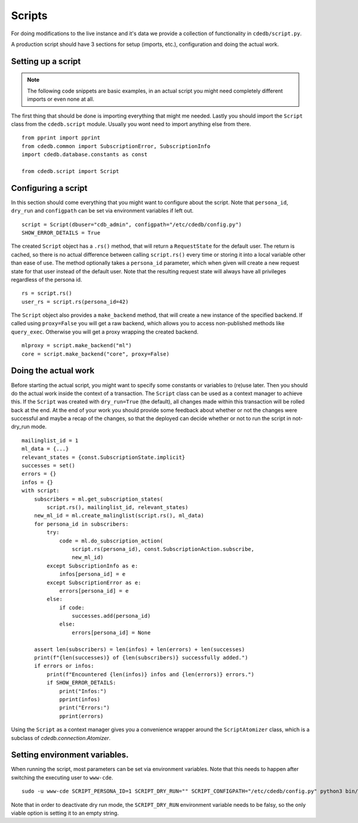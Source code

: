 Scripts
=======

For doing modifications to the live instance and it's data we provide a
collection of functionality in ``cdedb/script.py``.

A production script should have 3 sections for setup (imports, etc.),
configuration and doing the actual work.

.. highlight:: python

Setting up a script
-------------------

.. note:: The following code snippets are basic examples, in an actual script
          you might need completely different imports or even none at all.

The first thing that should be done is importing everything that might me needed.
Lastly you should import the ``Script`` class from the ``cdedb.script`` module.
Usually you wont need to import anything else from there. ::

    from pprint import pprint
    from cdedb.common import SubscriptionError, SubscriptionInfo
    import cdedb.database.constants as const

    from cdedb.script import Script

Configuring a script
--------------------

In this section should come everything that you might want to configure about the
script. Note that ``persona_id``, ``dry_run`` and ``configpath`` can be set
via environment variables if left out. ::

    script = Script(dbuser="cdb_admin", configpath="/etc/cdedb/config.py")
    SHOW_ERROR_DETAILS = True

The created ``Script`` object has a ``.rs()`` method, that will return a
``RequestState`` for the default user. The return is cached, so there is no actual
difference between calling ``script.rs()`` every time or storing it into a local
variable other than ease of use. The method optionally takes a ``persona_id`` parameter,
which when given will create a new request state for that user instead of the default
user. Note that the resulting request state will always have all privileges regardless
of the persona id. ::

    rs = script.rs()
    user_rs = script.rs(persona_id=42)

The ``Script`` object also provides a ``make_backend`` method, that will create a new
instance of the specified backend. If called using ``proxy=False`` you will get a raw
backend, which allows you to access non-published methods like ``query_exec``. Otherwise
you will get a proxy wrapping the created backend. ::

    mlproxy = script.make_backend("ml")
    core = script.make_backend("core", proxy=False)



Doing the actual work
---------------------

Before starting the actual script, you might want to specify some constants or
variables to (re)use later. Then you should do the actual work inside the context of a
transaction. The ``Script`` class can be used as a context manager to achieve this.
If the ``Script`` was created with ``dry_run=True`` (the default), all changes made
within this transaction will be rolled back at the end.
At the end of your work you should provide some feedback about whether or not
the changes were successful and maybe a recap of the changes, so that the deployed can
decide whether or not to run the script in not-dry_run mode. ::

    mailinglist_id = 1
    ml_data = {...}
    relevant_states = {const.SubscriptionState.implicit}
    successes = set()
    errors = {}
    infos = {}
    with script:
        subscribers = ml.get_subscription_states(
            script.rs(), mailinglist_id, relevant_states)
        new_ml_id = ml.create_malinglist(script.rs(), ml_data)
        for persona_id in subscribers:
            try:
                code = ml.do_subscription_action(
                    script.rs(persona_id), const.SubscriptionAction.subscribe,
                    new_ml_id)
            except SubscriptionInfo as e:
                infos[persona_id] = e
            except SubscriptionError as e:
                errors[persona_id] = e
            else:
                if code:
                    successes.add(persona_id)
                else:
                    errors[persona_id] = None

        assert len(subscribers) = len(infos) + len(errors) + len(successes)
        print(f"{len(successes)} of {len(subscribers)} successfully added.")
        if errors or infos:
            print(f"Encountered {len(infos)} infos and {len(errors)} errors.")
            if SHOW_ERROR_DETAILS:
                print("Infos:")
                pprint(infos)
                print("Errors:")
                pprint(errors)

Using the ``Script`` as a context manager gives you a convenience wrapper around the
``ScriptAtomizer`` class, which is a subclass of `cdedb.connection.Atomizer`.


Setting environment variables.
------------------------------

When running the script, most parameters can be set via environment variables. Note
that this needs to happen after switching the executing user to ``www-cde``. ::

    sudo -u www-cde SCRIPT_PERSONA_ID=1 SCRIPT_DRY_RUN="" SCRIPT_CONFIGPATH="/etc/cdedb/config.py" python3 bin/some_script.py

Note that in order to deactivate dry run mode, the ``SCRIPT_DRY_RUN`` environment
variable needs to be falsy, so the only viable option is setting it to an empty string.
